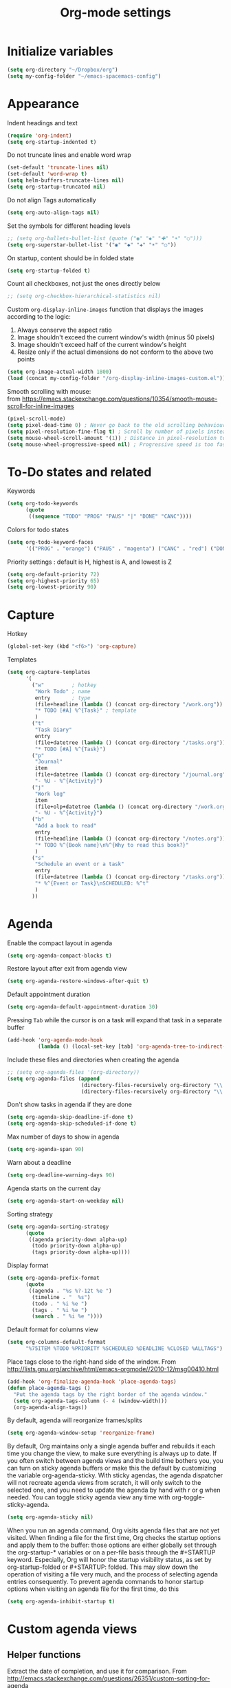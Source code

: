 #+TITLE: Org-mode settings
#+PROPERTY: header-args+ :comments both
#+PROPERTY: header-args+ :mkdirp yes
#+PROPERTY: header-args+ :tangle "org-config.el"
#+HTML_HEAD: <style> #content{max-width:1800px;}</style>
#+OPTIONS: \n:t
* Initialize variables
#+BEGIN_SRC emacs-lisp
(setq org-directory "~/Dropbox/org")
(setq my-config-folder "~/emacs-spacemacs-config")
#+END_SRC
* Appearance
Indent headings and text
#+BEGIN_SRC emacs-lisp
(require 'org-indent)
(setq org-startup-indented t)
#+END_SRC

Do not truncate lines and enable word wrap
#+BEGIN_SRC emacs-lisp
(set-default 'truncate-lines nil)
(set-default 'word-wrap t)
(setq helm-buffers-truncate-lines nil)
(setq org-startup-truncated nil)
#+END_SRC

Do not align Tags automatically
#+BEGIN_SRC emacs-lisp
(setq org-auto-align-tags nil)
#+END_SRC

Set the symbols for different heading levels
#+BEGIN_SRC emacs-lisp
;; (setq org-bullets-bullet-list (quote ("◉" "◆" "✚" "☀" "○")))
(setq org-superstar-bullet-list '("◉" "◆" "✚" "☀" "○"))
#+END_SRC

On startup, content should be in folded state
#+BEGIN_SRC emacs-lisp
(setq org-startup-folded t)
#+END_SRC

Count all checkboxes, not just the ones directly below
#+BEGIN_SRC emacs-lisp
;; (setq org-checkbox-hierarchical-statistics nil)
#+END_SRC

Custom ~org-display-inline-images~ function that displays the images according to the logic:
1. Always conserve the aspect ratio
2. Image shouldn't exceed the current window's width (minus 50 pixels)
3. Image shouldn't exceed half of the current window's height
4. Resize only if the actual dimensions do not conform to the above two points
#+BEGIN_SRC emacs-lisp
(setq org-image-actual-width 1800)
(load (concat my-config-folder "/org-display-inline-images-custom.el"))
#+END_SRC

Smooth scrolling with mouse:
from https://emacs.stackexchange.com/questions/10354/smooth-mouse-scroll-for-inline-images
#+BEGIN_SRC emacs-lisp
(pixel-scroll-mode)
(setq pixel-dead-time 0) ; Never go back to the old scrolling behaviour.
(setq pixel-resolution-fine-flag t) ; Scroll by number of pixels instead of lines (t = frame-char-height pixels).
(setq mouse-wheel-scroll-amount '(1)) ; Distance in pixel-resolution to scroll each mouse wheel event.
(setq mouse-wheel-progressive-speed nil) ; Progressive speed is too fast
#+END_SRC

* To-Do states and related
Keywords
#+BEGIN_SRC emacs-lisp
(setq org-todo-keywords
      (quote
       ((sequence "TODO" "PROG" "PAUS" "|" "DONE" "CANC"))))
#+END_SRC

Colors for todo states
#+BEGIN_SRC emacs-lisp
(setq org-todo-keyword-faces
      '(("PROG" . "orange") ("PAUS" . "magenta") ("CANC" . "red") ("DONE" . "green")))
#+END_SRC

Priority settings : default is H, highest is A, and lowest is Z
#+BEGIN_SRC emacs-lisp
(setq org-default-priority 72)
(setq org-highest-priority 65)
(setq org-lowest-priority 90)
#+END_SRC

* Capture
Hotkey
#+BEGIN_SRC emacs-lisp
(global-set-key (kbd "<f6>") 'org-capture)
#+END_SRC

Templates
#+BEGIN_SRC emacs-lisp
  (setq org-capture-templates
        '(
          ("w"         ; hotkey
           "Work Todo" ; name
           entry       ; type
           (file+headline (lambda () (concat org-directory "/work.org")) "Tasks") ;target
           "* TODO [#A] %^{Task}" ; template
           )
          ("t"
           "Task Diary"
           entry
           (file+datetree (lambda () (concat org-directory "/tasks.org")))
           "* TODO [#A] %^{Task}")
          ("p"
           "Journal"
           item
           (file+datetree (lambda () (concat org-directory "/journal.org")))
           "- %U - %^{Activity}")
          ("j"
           "Work log"
           item
           (file+olp+datetree (lambda () (concat org-directory "/work.org")) "Log")
           "- %U - %^{Activity}")
          ("b"
           "Add a book to read"
           entry
           (file+headline (lambda () (concat org-directory "/notes.org")) "Books to read")
           "* TODO %^{Book name}\n%^{Why to read this book?}"
           )
          ("s"
           "Schedule an event or a task"
           entry
           (file+datetree (lambda () (concat org-directory "/tasks.org")))
           "* %^{Event or Task}\nSCHEDULED: %^t"
           )
          ))
#+END_SRC
* Agenda
Enable the compact layout in agenda
#+BEGIN_SRC emacs-lisp
(setq org-agenda-compact-blocks t)
#+END_SRC

Restore layout after exit from agenda view
#+BEGIN_SRC emacs-lisp
(setq org-agenda-restore-windows-after-quit t)
#+END_SRC

Default appointment duration
#+BEGIN_SRC emacs-lisp
(setq org-agenda-default-appointment-duration 30)
#+END_SRC

Pressing ~Tab~ while the cursor is on a task will expand that task in a separate buffer
#+BEGIN_SRC emacs-lisp
(add-hook 'org-agenda-mode-hook
          (lambda () (local-set-key [tab] 'org-agenda-tree-to-indirect-buffer)))
#+END_SRC

Include these files and directories when creating the agenda
#+BEGIN_SRC emacs-lisp
  ;; (setq org-agenda-files '(org-directory))
  (setq org-agenda-files (append
                          (directory-files-recursively org-directory "\\.org$")
                          (directory-files-recursively org-directory "\\.org.txt$")))
#+END_SRC

Don't show tasks in agenda if they are done
#+BEGIN_SRC emacs-lisp
(setq org-agenda-skip-deadline-if-done t)
(setq org-agenda-skip-scheduled-if-done t)
#+END_SRC

Max number of days to show in agenda
#+BEGIN_SRC emacs-lisp
(setq org-agenda-span 90)
#+END_SRC

Warn about a deadline
#+BEGIN_SRC emacs-lisp
(setq org-deadline-warning-days 90)
#+END_SRC

Agenda starts on the current day
#+BEGIN_SRC emacs-lisp
(setq org-agenda-start-on-weekday nil)
#+END_SRC

Sorting strategy
#+BEGIN_SRC emacs-lisp
(setq org-agenda-sorting-strategy
      (quote
       ((agenda priority-down alpha-up)
        (todo priority-down alpha-up)
        (tags priority-down alpha-up))))
#+END_SRC

Display format
#+BEGIN_SRC emacs-lisp
(setq org-agenda-prefix-format
      (quote
       ((agenda . "%s %?-12t %e ")
        (timeline . "  %s")
        (todo . " %i %e ")
        (tags . " %i %e ")
        (search . " %i %e "))))

#+END_SRC

Default format for columns view
#+BEGIN_SRC emacs-lisp
(setq org-columns-default-format
      "%75ITEM %TODO %PRIORITY %SCHEDULED %DEADLINE %CLOSED %ALLTAGS")
#+END_SRC

Place tags close to the right-hand side of the window. From http://lists.gnu.org/archive/html/emacs-orgmode//2010-12/msg00410.html
#+BEGIN_SRC emacs-lisp
(add-hook 'org-finalize-agenda-hook 'place-agenda-tags)
(defun place-agenda-tags ()
  "Put the agenda tags by the right border of the agenda window."
  (setq org-agenda-tags-column (- 4 (window-width)))
  (org-agenda-align-tags))
#+END_SRC

By default, agenda will reorganize frames/splits
#+BEGIN_SRC emacs-lisp
(setq org-agenda-window-setup 'reorganize-frame)
#+END_SRC

By default, Org maintains only a single agenda buffer and rebuilds it each time you change the view, to make sure everything is always up to date. If you often switch between agenda views and the build time bothers you, you can turn on sticky agenda buffers or make this the default by customizing the variable org-agenda-sticky. With sticky agendas, the agenda dispatcher will not recreate agenda views from scratch, it will only switch to the selected one, and you need to update the agenda by hand with r or g when needed. You can toggle sticky agenda view any time with org-toggle-sticky-agenda.
#+BEGIN_SRC emacs-lisp
(setq org-agenda-sticky nil)
#+END_SRC

When you run an agenda command, Org visits agenda files that are not yet visited. When finding a file for the first time, Org checks the startup options and apply them to the buffer: those options are either globally set through the org-startup-* variables or on a per-file basis through the #+STARTUP keyword. Especially, Org will honor the startup visibility status, as set by org-startup-folded or #+STARTUP: folded. This may slow down the operation of visiting a file very much, and the process of selecting agenda entries consequently. To prevent agenda commands to honor startup options when visiting an agenda file for the first time, do this
#+BEGIN_SRC emacs-lisp
(setq org-agenda-inhibit-startup t)
#+END_SRC

* Custom agenda views
** Helper functions
Extract the date of completion, and use it for comparison. From http://emacs.stackexchange.com/questions/26351/custom-sorting-for-agenda
#+BEGIN_SRC emacs-lisp
(defun cmp-date-property (prop)
  "Compare two `org-mode' agenda entries, `A' and `B', by some date property. If a is before b, return -1. If a is after b, return 1. If they are equal return t."
  (lexical-let ((prop prop))
    #'(lambda (a b)

        (let* ((a-pos (get-text-property 0 'org-marker a))
               (b-pos (get-text-property 0 'org-marker b))
               (a-date (or (org-entry-get a-pos prop)
                           (format "<%s>" (org-read-date t nil "now"))))
               (b-date (or (org-entry-get b-pos prop)
                           (format "<%s>" (org-read-date t nil "now"))))
               (cmp (compare-strings a-date nil nil b-date nil nil))
               )
          (if (eq cmp t) nil (signum cmp))
          ))))
#+END_SRC

Display the total number of tasks in Agenda. From http://emacs.stackexchange.com/questions/18710/display-count-of-tasks-in-agenda-instead-of-tasks-based-on-tag
#+BEGIN_SRC emacs-lisp
(load (concat my-config-folder "/org-agenda-count.el"))
#+END_SRC

Sort agenda items by link's text and not link's URL
#+BEGIN_SRC emacs-lisp
(defun remove-priority (str)
  (replace-regexp-in-string "\\[#[^\\[]*\\] " "" str))

(defun extract-link-text (str)
  (replace-regexp-in-string "\\[\\[\\([^][]+\\)\\]\\(\\[\\([^][]+\\)\\]\\)?\\]" "\\3" str))

(defun org-cmp-alpha-2 (a b)
  "Compare the headlines, alphabetically. (after extract link texts if any links present)"
  (let* ((pla (text-property-any 0 (length a) 'org-heading t a))
         (plb (text-property-any 0 (length b) 'org-heading t b))
         (ta (and pla (substring a pla)))
         (tb (and plb (substring b plb)))
         (case-fold-search nil))
    (when pla
      (when (string-match (concat "\\`[ \t]*" (or (get-text-property 0 'org-todo-regexp a) "")
                                  "\\([ \t]*\\[[a-zA-Z0-9]\\]\\)? *") ta)
        (setq ta (substring ta (match-end 0))))
      (setq ta (downcase ta)))
    (when plb
      (when (string-match (concat "\\`[ \t]*" (or (get-text-property 0 'org-todo-regexp b) "")
                                  "\\([ \t]*\\[[a-zA-Z0-9]\\]\\)? *") tb)
        (setq tb (substring tb (match-end 0))))
      (setq tb (downcase tb)))
    (setq ta (extract-link-text ta))
    (setq tb (extract-link-text tb))
    (cond ((not (or ta tb)) nil)
          ((not ta) +1)
          ((not tb) -1)
          ((string-lessp ta tb) -1)
          ((string-lessp tb ta) +1))))
#+END_SRC
** Views
#+BEGIN_SRC emacs-lisp
(setq org-agenda-custom-commands
      (quote
       (
        ("Q" "Closed Tasks"
         ((tags "CLOSED>=\"<-4w>\"" (
                                     (org-agenda-cmp-user-defined (cmp-date-property "CLOSED"))
                                     (org-agenda-sorting-strategy '(user-defined-down))
                                     (org-agenda-overriding-header (format "Tasks done in the last week (%s)" (org-agenda-count "CLOSED")))
                                     )))
         nil)
        ("H" "Z Tasks"
         ((tags-todo "+PRIORITY=\"Z\""
                     ((org-agenda-overriding-header (format "Z Tasks (%s)" (org-agenda-count ""))))))
         nil)
        ("W" "Work ToDos"
         ((tags-todo "+work"
                     ((org-agenda-overriding-header (format "Work Tasks (%s)" (org-agenda-count "")))
                      (org-agenda-hide-tags-regexp "work")
                      )))
         nil)
        ("E" "Non-Work ToDos"
         ((tags-todo "-work-paper" (
                              (org-agenda-overriding-header (format "Non-Work Tasks (%s)" (org-agenda-count "")))
                              (org-agenda-cmp-user-defined 'org-cmp-alpha-2)
                              (org-agenda-sorting-strategy '(user-defined-up))
                              )))
         nil)
        )))
#+END_SRC
* Export
Stylize exported html according to specified CSS
#+BEGIN_SRC emacs-lisp
(setq org-html-htmlize-output-type 'css)
(setq org-html-html5-fancy t
      org-html-doctype "html5")
#+END_SRC

Backends to enable
#+BEGIN_SRC emacs-lisp
(setq org-export-backends (quote (html icalendar md)))
#+END_SRC

Do not use babel on export
#+BEGIN_SRC emacs-lisp
(setq org-export-use-babel nil)
#+END_SRC

* Refile
#+BEGIN_SRC emacs-lisp
(setq org-refile-allow-creating-parent-nodes (quote confirm))
(setq org-refile-targets '((nil :maxlevel . 9)
                           (org-agenda-files :maxlevel . 9)))
(setq org-outline-path-complete-in-steps nil)         ; Refile in a single go
(setq org-refile-use-outline-path (quote file))       ; Show full paths for refiling
#+END_SRC
* Clocking
Log the clocks into this drawer
#+BEGIN_SRC emacs-lisp
(setq org-log-into-drawer "LOGBOOK")
#+END_SRC

Remember to clock out the clock on exit
#+BEGIN_SRC emacs-lisp
(setq org-remember-clock-out-on-exit t)
#+END_SRC

Display clock time both in mode line and frame title
#+BEGIN_SRC emacs-lisp
(setq org-clock-clocked-in-display (quote both))
#+END_SRC
* Miscellaneous
Modules to load
#+BEGIN_SRC emacs-lisp
(setq org-modules (quote (org-crypt org-habit org-mouse)))
#+END_SRC

Prevent editing in the invisible area
#+BEGIN_SRC emacs-lisp
(setq org-catch-invisible-edits (quote show-and-error))
#+END_SRC

Do not show empty lines between subtrees, when collapsed
#+BEGIN_SRC emacs-lisp
(setq org-cycle-separator-lines 0)
#+END_SRC

Collapse everything except current tab. From https://stackoverflow.com/questions/25161792/emacs-org-mode-how-can-i-fold-everything-but-the-current-headline
#+BEGIN_SRC emacs-lisp
(defun org-show-current-heading-tidily ()
  (interactive)
  "Show next entry, keeping other entries closed."
  (if (save-excursion (end-of-line) (outline-invisible-p))
      (progn (org-show-entry) (show-children))
    (outline-back-to-heading)
    (unless (and (bolp) (org-on-heading-p))
      (org-up-heading-safe)
      (hide-subtree)
      (error "Boundary reached"))
    (org-overview)
    (org-reveal t)
    (org-show-entry)
    (show-children)))
#+END_SRC

~helm-org-rifle~ settings
#+BEGIN_SRC emacs-lisp
(require 'helm-org-rifle)
(setq helm-org-rifle-show-path t)
#+END_SRC

~org-download~ settings
#+BEGIN_SRC emacs-lisp
(require 'org-download)
(setq-default org-download-image-dir (concat org-directory "/pics"))
#+END_SRC

Load a requirement for ~org-cliplink~
#+BEGIN_SRC emacs-lisp
(load (concat my-config-folder "/emacs-request/request.el"))
#+END_SRC

Alerts:
- https://github.com/akhramov/org-wild-notifier.el
- https://github.com/spegoraro/org-alert
#+BEGIN_SRC emacs-lisp
(require 'org-alert)
(setq alert-default-style 'libnotify)
#+END_SRC

* Dashboard
Create a dashboard with multiple Agenda views
#+BEGIN_SRC emacs-lisp
  (defun org-dashboard ()
    "Dashboard-like setting in org"
    (interactive)
    (setq org-agenda-sticky t)
    (setq org-agenda-window-setup 'current-window)
    (setq-default mode-line-format nil)
    (split-window-right)
    (split-window-below)
    (org-agenda nil "W")
    (other-window 1)
    (org-agenda nil "E")
    (shrink-window 20)
    (other-window 1)
    ;; (split-window-below)
    (org-agenda nil "a")
    (other-window 1)
    (shrink-window 15)
    ;; (org-agenda nil "Q")
    ;; (other-window 1)
    ;; (shrink-window-if-larger-than-buffer)
    ;; (other-window 2)
    ;; (shrink-window-horizontally 10)
    ;; (other-window 1)
    ;; (other-window 1)
    ;; (run-with-timer 0 (* 5 60) 'refresh-dashboard)
    )

  (defun refresh-dashboard ()
    "Run some commands in sequence."
    (interactive)
    ;; (message "%s" "i started")
    ;; (message nil)
    (cl-loop repeat 3 do (execute-kbd-macro (kbd "r")) (other-window 1))
    ;; (message "%s" "i ran")
    ;; (message nil)
    )

  (require 'cl)
  (defun bk-kill-buffers (regexp)
    "Kill buffers matching REGEXP without asking for confirmation."
    (interactive "sKill buffers matching this regular expression: ")
    (flet ((kill-buffer-ask (buffer) (kill-buffer buffer)))
      (kill-matching-buffers regexp)))
  (defun close-dashboard ()
    "Dashboard-like setting in org"
    (interactive)
    (cancel-function-timers 'refresh-dashboard)
    (bk-kill-buffers ".*Org.*Agenda.*")
    (delete-other-windows)
    )
#+END_SRC
* Disabled
#+BEGIN_SRC emacs-lisp
;; any items below the headings with these tags dont inherit that tag
;; (setq org-tags-exclude-from-inheritance (quote ("PROJECT" "crypt")))

;; crypt
;; (require 'org-crypt)
;; (org-crypt-use-before-save-magic)
;; (setq org-tags-exclude-from-inheritance (quote ("crypt")))

;; GPG key to use for encryption
;; Either the Key ID or set to nil to use symmetric encryption.
;; (setq org-crypt-key nil)

;; org-publish
;; (require 'ox-publish)
;; (setq org-publish-project-alist
;;       '(
;;         ("org"
;;          :base-directory "~/Dropbox/org/"
;;          :publishing-directory "~/Dropbox/org/"
;;          :base-extension "---"
;;          :recursive nil
;;          :publishing-function org-html-publish-to-html
;;          :include ("bayesian.org" "classification.org" "clustering.org" "data_science_misc.org" "data_structs_algos.org" "deep_learning.org" "ds_tools.org" "machine_learning_misc.org" "nlp.org" "recommendations.org" "regression.org" "reinforcement-learning.org" "statistics.org" "supervised_learning.org" "time_series.org")
;;          )))

;; change ... to
;; (setq org-ellipsis "⤵")

;; calendar export settings
;; (setq org-icalendar-exclude-tags (quote ("noexport")))
;; (setq org-icalendar-include-todo t)
;; (setq org-icalendar-use-deadline (quote (event-if-not-todo event-if-todo)))
;; (setq org-icalendar-use-scheduled (quote (event-if-not-todo event-if-todo)))

;; lists are also collapsed by default, not just headings
;; (setq org-cycle-include-plain-lists 'integrate)

;; Don't show tasks with "home" tag during day time
;; (defun my/org-agenda-skip-home ()
;;   (let ((current-hour (string-to-number (format-time-string "%H"))))
;;     (when (and (< 10 current-hour 18)
;;                (member "home" (org-get-tags-at)))
;;       (or (outline-next-heading)
;;           (goto-char (point-max))))))
;; (setq org-agenda-skip-function #'my/org-agenda-skip-home)
#+END_SRC
* Final
Let the Spacemacs use this configuration.
#+BEGIN_SRC emacs-lisp
(provide 'org-config)
#+END_SRC


